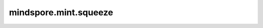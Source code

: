 mindspore.mint.squeeze
==========================

.. py:function:: mindspore.mint.squeeze(input, dim)

    返回删除指定 `dim` 中大小为1的维度后的Tensor。

    如果 :math:`dim=()` ，则删除所有大小为1的维度。
    如果指定了 `dim`，删除指定 `dim` 中大小为1的维度。
    例如，如果不指定维度 :math:`dim=()` ，输入的shape为(A, 1, B, C, 1, D)，则输出的Tensor的shape为(A, B, C, D)。如果指定维度，squeeze操作仅在指定维度中进行。
    如果输入的shape为(A, 1, B)， :math:`dim=0` 时不会改变输入的Tensor，但 :math:`dim=1` 时会使输入Tensor的shape变为(A, B)。

    .. note::
        - 请注意，在动态图模式下，输出Tensor将与输入Tensor共享数据，并且没有Tensor数据复制过程。
        - 维度索引从0开始，并且必须在 `[-input.ndim, input.ndim)` 范围内。
        - 在GE模式下，只支持对input shape中大小为1的维度进行压缩。

    .. warning::
        这是一个实验性API，后续可能修改或删除。

    参数：
        - **input** (Tensor) - 用于计算Squeeze的输入Tensor，shape为 :math:`(x_1, x_2, ..., x_R)` 。
        - **dim** (Union[int, tuple(int)]) - 指定待删除shape的维度索引，它会删除给定dim参数中所有大小为1的维度。如果指定了维度索引，其数据类型必须为int32或int64。

    返回：
        Tensor，shape为 :math:`(x_1, x_2, ..., x_S)` 。

    异常：
        - **TypeError** - `input` 不是tensor。
        - **TypeError** - `dim` 不是int、tuple。
        - **TypeError** - `dim` 是tuple，但其元素不全是int。